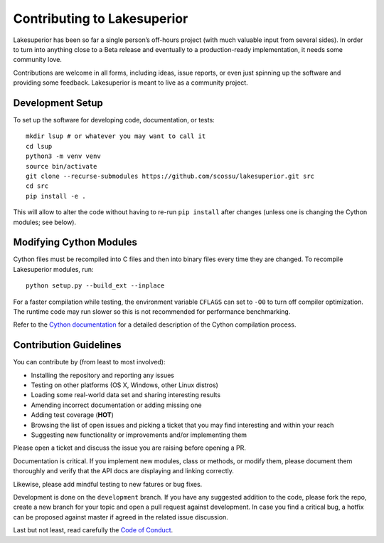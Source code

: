 Contributing to Lakesuperior
============================

Lakesuperior has been so far a single person’s off-hours project (with much
valuable input from several sides). In order to turn into anything close
to a Beta release and eventually to a production-ready implementation, it
needs some community love.

Contributions are welcome in all forms, including ideas, issue reports,
or even just spinning up the software and providing some feedback.
Lakesuperior is meant to live as a community project.

.. _dev_setup:

Development Setup
-----------------

To set up the software for developing code, documentation, or tests::

    mkdir lsup # or whatever you may want to call it
    cd lsup
    python3 -m venv venv
    source bin/activate
    git clone --recurse-submodules https://github.com/scossu/lakesuperior.git src
    cd src
    pip install -e .

This will allow to alter the code without having to re-run ``pip install``
after changes (unless one is changing the Cython modules; see below).

Modifying Cython Modules
------------------------

Cython files must be recompiled into C files and then into binary files every
time they are changed. To recompile Lakesuperior modules, run::

    python setup.py --build_ext --inplace

For a faster compilation while testing, the environment variable ``CFLAGS``
can set to ``-O0`` to turn off compiler optimization. The runtime code may run
slower so this is not recommended for performance benchmarking.

Refer to the `Cython documentation
<http://docs.cython.org/en/latest/src/userguide/source_files_and_compilation.html>`__
for a detailed description of the Cython compilation process.

Contribution Guidelines
-----------------------

You can contribute by (from least to most involved):

- Installing the repository and reporting any issues
- Testing on other platforms (OS X, Windows, other Linux distros)
- Loading some real-world data set and sharing interesting results
- Amending incorrect documentation or adding missing one
- Adding test coverage (**HOT**)
- Browsing the list of open issues and picking a ticket that you may find
  interesting and within your reach
- Suggesting new functionality or improvements and/or implementing them

Please open a ticket and discuss the issue you are raising before opening a PR.

Documentation is critical. If you implement new modules, class or methods, or
modify them, please document them thoroughly and verify that the API docs are
displaying and linking correctly.

Likewise, please add mindful testing to new fatures or bug fixes.

Development is done on the ``development`` branch. If you have any suggested
addition to the code, please fork the repo, create a new branch for your topic
and open a pull request against development. In case you find a critical bug,
a hotfix can be proposed against master if agreed in the related issue
discussion.

Last but not least, read carefully the `Code of
Conduct <../../code_of_conduct.md>`__.

